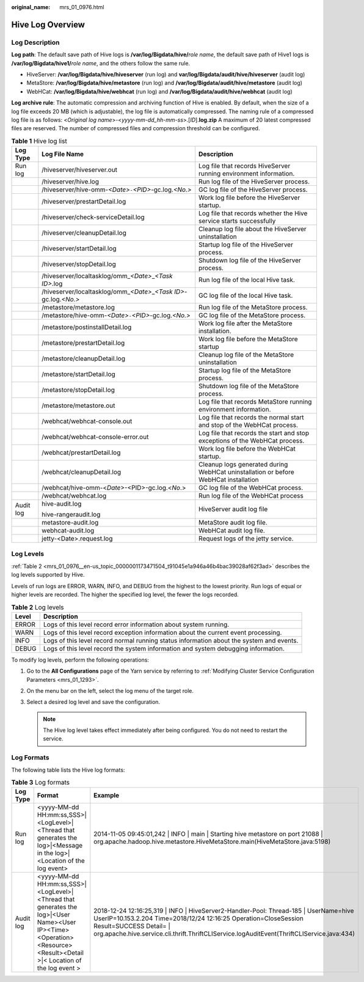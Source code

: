 :original_name: mrs_01_0976.html

.. _mrs_01_0976:

Hive Log Overview
=================

Log Description
---------------

**Log path**: The default save path of Hive logs is **/var/log/Bigdata/hive/**\ *role name*, the default save path of Hive1 logs is **/var/log/Bigdata/hive1/**\ *role name*, and the others follow the same rule.

-  HiveServer: **/var/log/Bigdata/hive/hiveserver** (run log) and **var/log/Bigdata/audit/hive/hiveserver** (audit log)
-  MetaStore: **/var/log/Bigdata/hive/metastore** (run log) and **/var/log/Bigdata/audit/hive/metastore** (audit log)
-  WebHCat: **/var/log/Bigdata/hive/webhcat** (run log) and **/var/log/Bigdata/audit/hive/webhcat** (audit log)

**Log archive rule**: The automatic compression and archiving function of Hive is enabled. By default, when the size of a log file exceeds 20 MB (which is adjustable), the log file is automatically compressed. The naming rule of a compressed log file is as follows: <*Original log name*>-<*yyyy-mm-dd_hh-mm-ss*>.[*ID*].\ **log.zip** A maximum of 20 latest compressed files are reserved. The number of compressed files and compression threshold can be configured.

.. table:: **Table 1** Hive log list

   +-----------------------+----------------------------------------------------------------------------+-------------------------------------------------------------------------------------+
   | Log Type              | Log File Name                                                              | Description                                                                         |
   +=======================+============================================================================+=====================================================================================+
   | Run log               | /hiveserver/hiveserver.out                                                 | Log file that records HiveServer running environment information.                   |
   +-----------------------+----------------------------------------------------------------------------+-------------------------------------------------------------------------------------+
   |                       | /hiveserver/hive.log                                                       | Run log file of the HiveServer process.                                             |
   +-----------------------+----------------------------------------------------------------------------+-------------------------------------------------------------------------------------+
   |                       | /hiveserver/hive-omm-*<Date>*\ ``-``\ *<PID>*-gc.log.\ *<No.>*             | GC log file of the HiveServer process.                                              |
   +-----------------------+----------------------------------------------------------------------------+-------------------------------------------------------------------------------------+
   |                       | /hiveserver/prestartDetail.log                                             | Work log file before the HiveServer startup.                                        |
   +-----------------------+----------------------------------------------------------------------------+-------------------------------------------------------------------------------------+
   |                       | /hiveserver/check-serviceDetail.log                                        | Log file that records whether the Hive service starts successfully                  |
   +-----------------------+----------------------------------------------------------------------------+-------------------------------------------------------------------------------------+
   |                       | /hiveserver/cleanupDetail.log                                              | Cleanup log file about the HiveServer uninstallation                                |
   +-----------------------+----------------------------------------------------------------------------+-------------------------------------------------------------------------------------+
   |                       | /hiveserver/startDetail.log                                                | Startup log file of the HiveServer process.                                         |
   +-----------------------+----------------------------------------------------------------------------+-------------------------------------------------------------------------------------+
   |                       | /hiveserver/stopDetail.log                                                 | Shutdown log file of the HiveServer process.                                        |
   +-----------------------+----------------------------------------------------------------------------+-------------------------------------------------------------------------------------+
   |                       | /hiveserver/localtasklog/omm\_\ *<Date>*\ \_\ *<Task ID>*.log              | Run log file of the local Hive task.                                                |
   +-----------------------+----------------------------------------------------------------------------+-------------------------------------------------------------------------------------+
   |                       | /hiveserver/localtasklog/omm\_\ *<Date>*\ \_\ *<Task ID>*-gc.log.\ *<No.>* | GC log file of the local Hive task.                                                 |
   +-----------------------+----------------------------------------------------------------------------+-------------------------------------------------------------------------------------+
   |                       | /metastore/metastore.log                                                   | Run log file of the MetaStore process.                                              |
   +-----------------------+----------------------------------------------------------------------------+-------------------------------------------------------------------------------------+
   |                       | /metastore/hive-omm-*<Date>*\ ``-``\ *<PID>*-gc.log.\ *<No.>*              | GC log file of the MetaStore process.                                               |
   +-----------------------+----------------------------------------------------------------------------+-------------------------------------------------------------------------------------+
   |                       | /metastore/postinstallDetail.log                                           | Work log file after the MetaStore installation.                                     |
   +-----------------------+----------------------------------------------------------------------------+-------------------------------------------------------------------------------------+
   |                       | /metastore/prestartDetail.log                                              | Work log file before the MetaStore startup                                          |
   +-----------------------+----------------------------------------------------------------------------+-------------------------------------------------------------------------------------+
   |                       | /metastore/cleanupDetail.log                                               | Cleanup log file of the MetaStore uninstallation                                    |
   +-----------------------+----------------------------------------------------------------------------+-------------------------------------------------------------------------------------+
   |                       | /metastore/startDetail.log                                                 | Startup log file of the MetaStore process.                                          |
   +-----------------------+----------------------------------------------------------------------------+-------------------------------------------------------------------------------------+
   |                       | /metastore/stopDetail.log                                                  | Shutdown log file of the MetaStore process.                                         |
   +-----------------------+----------------------------------------------------------------------------+-------------------------------------------------------------------------------------+
   |                       | /metastore/metastore.out                                                   | Log file that records MetaStore running environment information.                    |
   +-----------------------+----------------------------------------------------------------------------+-------------------------------------------------------------------------------------+
   |                       | /webhcat/webhcat-console.out                                               | Log file that records the normal start and stop of the WebHCat process.             |
   +-----------------------+----------------------------------------------------------------------------+-------------------------------------------------------------------------------------+
   |                       | /webhcat/webhcat-console-error.out                                         | Log file that records the start and stop exceptions of the WebHCat process.         |
   +-----------------------+----------------------------------------------------------------------------+-------------------------------------------------------------------------------------+
   |                       | /webhcat/prestartDetail.log                                                | Work log file before the WebHCat startup.                                           |
   +-----------------------+----------------------------------------------------------------------------+-------------------------------------------------------------------------------------+
   |                       | /webhcat/cleanupDetail.log                                                 | Cleanup logs generated during WebHCat uninstallation or before WebHCat installation |
   +-----------------------+----------------------------------------------------------------------------+-------------------------------------------------------------------------------------+
   |                       | /webhcat/hive-omm-<*Date*>-<PID>-gc.log.<*No*.>                            | GC log file of the WebHCat process.                                                 |
   +-----------------------+----------------------------------------------------------------------------+-------------------------------------------------------------------------------------+
   |                       | /webhcat/webhcat.log                                                       | Run log file of the WebHCat process                                                 |
   +-----------------------+----------------------------------------------------------------------------+-------------------------------------------------------------------------------------+
   | Audit log             | hive-audit.log                                                             | HiveServer audit log file                                                           |
   |                       |                                                                            |                                                                                     |
   |                       | hive-rangeraudit.log                                                       |                                                                                     |
   +-----------------------+----------------------------------------------------------------------------+-------------------------------------------------------------------------------------+
   |                       | metastore-audit.log                                                        | MetaStore audit log file.                                                           |
   +-----------------------+----------------------------------------------------------------------------+-------------------------------------------------------------------------------------+
   |                       | webhcat-audit.log                                                          | WebHCat audit log file.                                                             |
   +-----------------------+----------------------------------------------------------------------------+-------------------------------------------------------------------------------------+
   |                       | jetty-<Date>.request.log                                                   | Request logs of the jetty service.                                                  |
   +-----------------------+----------------------------------------------------------------------------+-------------------------------------------------------------------------------------+

Log Levels
----------

:ref:`Table 2 <mrs_01_0976__en-us_topic_0000001173471504_t91045e1a946a46b4bac39028af62f3ad>` describes the log levels supported by Hive.

Levels of run logs are ERROR, WARN, INFO, and DEBUG from the highest to the lowest priority. Run logs of equal or higher levels are recorded. The higher the specified log level, the fewer the logs recorded.

.. _mrs_01_0976__en-us_topic_0000001173471504_t91045e1a946a46b4bac39028af62f3ad:

.. table:: **Table 2** Log levels

   +-------+------------------------------------------------------------------------------------------+
   | Level | Description                                                                              |
   +=======+==========================================================================================+
   | ERROR | Logs of this level record error information about system running.                        |
   +-------+------------------------------------------------------------------------------------------+
   | WARN  | Logs of this level record exception information about the current event processing.      |
   +-------+------------------------------------------------------------------------------------------+
   | INFO  | Logs of this level record normal running status information about the system and events. |
   +-------+------------------------------------------------------------------------------------------+
   | DEBUG | Logs of this level record the system information and system debugging information.       |
   +-------+------------------------------------------------------------------------------------------+

To modify log levels, perform the following operations:

#. Go to the **All Configurations** page of the Yarn service by referring to :ref:`Modifying Cluster Service Configuration Parameters <mrs_01_1293>`.
#. On the menu bar on the left, select the log menu of the target role.
#. Select a desired log level and save the configuration.

   .. note::

      The Hive log level takes effect immediately after being configured. You do not need to restart the service.

Log Formats
-----------

The following table lists the Hive log formats:

.. table:: **Table 3** Log formats

   +-----------+---------------------------------------------------------------------------------------------------------------------------------------------------------------------+-------------------------------------------------------------------------------------------------------------------------------------------------------------------------------------------------------------------------------------------------------------------------------------+
   | Log Type  | Format                                                                                                                                                              | Example                                                                                                                                                                                                                                                                             |
   +===========+=====================================================================================================================================================================+=====================================================================================================================================================================================================================================================================================+
   | Run log   | <yyyy-MM-dd HH:mm:ss,SSS>|<LogLevel>|<Thread that generates the log>|<Message in the log>|<Location of the log event>                                               | 2014-11-05 09:45:01,242 \| INFO \| main \| Starting hive metastore on port 21088 \| org.apache.hadoop.hive.metastore.HiveMetaStore.main(HiveMetaStore.java:5198)                                                                                                                    |
   +-----------+---------------------------------------------------------------------------------------------------------------------------------------------------------------------+-------------------------------------------------------------------------------------------------------------------------------------------------------------------------------------------------------------------------------------------------------------------------------------+
   | Audit log | <yyyy-MM-dd HH:mm:ss,SSS>|<LogLevel>|<Thread that generates the log>|<User Name><User IP><Time><Operation><Resource><Result><Detail >|< Location of the log event > | 2018-12-24 12:16:25,319 \| INFO \| HiveServer2-Handler-Pool: Thread-185 \| UserName=hive UserIP=10.153.2.204 Time=2018/12/24 12:16:25 Operation=CloseSession Result=SUCCESS Detail= \| org.apache.hive.service.cli.thrift.ThriftCLIService.logAuditEvent(ThriftCLIService.java:434) |
   +-----------+---------------------------------------------------------------------------------------------------------------------------------------------------------------------+-------------------------------------------------------------------------------------------------------------------------------------------------------------------------------------------------------------------------------------------------------------------------------------+
